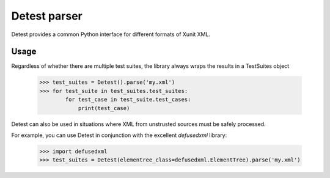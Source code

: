 Detest parser
============

.. image:: https://travis-ci.org/UkuLoskit/detest.svg?branch=master
    :target: https://travis-ci.org/UkuLoskit/detest

Detest provides a common Python interface for different formats of Xunit XML.

Usage
-----

Regardless of whether there are multiple test suites, the library always wraps the results in a TestSuites object

    >>> test_suites = Detest().parse('my.xml')
    >>> for test_suite in test_suites.test_suites:
            for test_case in test_suite.test_cases:
                print(test_case)


Detest can also be used in situations where XML from unstrusted sources must be safely processed.

For example, you can use Detest in conjunction with the excellent `defusedxml` library: 

    >>> import defusedxml
    >>> test_suites = Detest(elementree_class=defusedxml.ElementTree).parse('my.xml')

